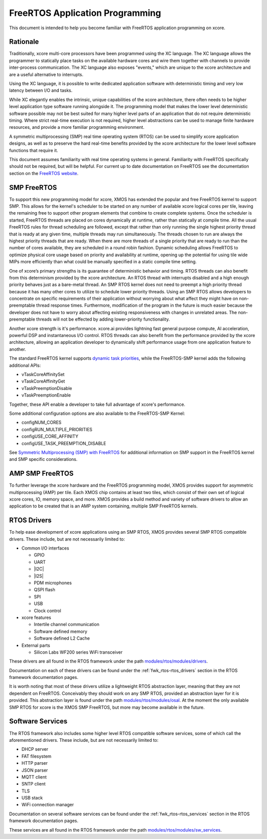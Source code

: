 
################################
FreeRTOS Application Programming
################################

This document is intended to help you become familiar with FreeRTOS application programming on xcore.

*********
Rationale
*********

Traditionally, xcore multi-core processors have been programmed using the XC language. The XC language allows the programmer to statically place tasks on the available hardware cores and wire them together with channels to provide inter-process communication. The XC language also exposes "events," which are unique to the xcore architecture and are a useful alternative to interrupts.

Using the XC language, it is possible to write dedicated application software with deterministic timing and very low latency between I/O and tasks.

While XC elegantly enables the intrinsic, unique capabilities of the xcore architecture, there often needs to be higher level application type software running alongside it. The programming model that makes the lower level deterministic software possible may not be best suited for many higher level parts of an application that do not require deterministic timing. Where strict real-time execution is not required, higher level abstractions can be used to manage finite hardware resources, and provide a more familiar programming environment.

A symmetric multiprocessing (SMP) real time operating system (RTOS) can be used to simplify xcore application designs, as well as to preserve the hard real-time benefits provided by the xcore architecture for the lower level software functions that require it.

This document assumes familiarity with real time operating systems in general. Familiarity with FreeRTOS specifically should not be required, but will be helpful. For current up to date documentation on FreeRTOS see the documentation section on the `FreeRTOS website <https://www.freertos.org/>`_.

************
SMP FreeRTOS
************

To support this new programming model for xcore, XMOS has extended the popular and free FreeRTOS kernel to support SMP. This allows for the kernel's scheduler to be started on any number of available xcore logical cores per tile, leaving the remaining free to support other program elements that combine to create complete systems. Once the scheduler is started, FreeRTOS threads are placed on cores dynamically at runtime, rather than statically at compile time. All the usual FreeRTOS rules for thread scheduling are followed, except that rather than only running the single highest priority thread that is ready at any given time, multiple threads may run simultaneously. The threads chosen to run are always the highest priority threads that are ready. When there are more threads of a single priority that are ready to run than the number of cores available, they are scheduled in a round robin fashion. Dynamic scheduling allows FreeRTOS to optimize physical core usage based on priority and availability at runtime, opening up the potential for using tile wide MIPs more efficiently than what could be manually specified in a static compile time setting.

One of xcore’s primary strengths is its guarantee of deterministic behavior and timing. RTOS threads can also benefit from this determinism provided by the xcore architecture. An RTOS thread with interrupts disabled and a high enough priority behaves just as a bare-metal thread. An SMP RTOS kernel does not need to preempt a high priority thread because it has many other cores to utilize to schedule lower priority threads. Using an SMP RTOS allows developers to concentrate on specific requirements of their application without worrying about what affect they might have on non-preemptable thread response times. Furthermore, modification of the program in the future is much easier because the developer does not have to worry about affecting existing responsiveness with changes in unrelated areas. The non-preemptable threads will not be effected by adding lower-priority functionality.

Another xcore strength is it's performance. xcore.ai provides lightning fast general purpose compute, AI acceleration, powerful DSP and instantaneous I/O control. RTOS threads can also benefit from the performance provided by the xcore architecture, allowing an application developer to dynamically shift performance usage from one application feature to another.

The standard FreeRTOS kernel supports `dynamic task priorities <https://www.freertos.org/Documentation/02-Kernel/04-API-references/02-Task-control/00-Task-control>`_, while the FreeRTOS-SMP kernel adds the following additional APIs:  

- vTaskCoreAffinitySet
- vTaskCoreAffinityGet
- vTaskPreemptionDisable
- vTaskPreemptionEnable

Together, these API enable a developer to take full advantage of xcore's performance.

Some additional configuration options are also available to the FreeRTOS-SMP Kernel:

- configNUM_CORES
- configRUN_MULTIPLE_PRIORITIES
- configUSE_CORE_AFFINITY
- configUSE_TASK_PREEMPTION_DISABLE

See `Symmetric Multiprocessing (SMP) with FreeRTOS <https://freertos.org/symmetric-multiprocessing-introduction.html>`_ for additional information on SMP support in the FreeRTOS kernel and SMP specific considerations.

****************
AMP SMP FreeRTOS
****************

To further leverage the xcore hardware and the FreeRTOS programming model, XMOS provides support for asymmetric multiprocessing (AMP) per tile. Each XMOS chip contains at least two tiles, which consist of their own set of logical xcore cores, IO, memory space, and more. XMOS provides a build method and variety of software drivers to allow an application to be created that is an AMP system containing, multiple SMP FreeRTOS kernels.

************
RTOS Drivers
************

To help ease development of xcore applications using an SMP RTOS, XMOS provides several SMP RTOS compatible drivers. These include, but are not necessarily limited to:

- Common I/O interfaces

  - GPIO
  - UART
  - |I2C|
  - |I2S|
  - PDM microphones
  - QSPI flash
  - SPI
  - USB
  - Clock control

- xcore features

  - Intertile channel communication
  - Software defined memory
  - Software defined L2 Cache

- External parts

  - Silicon Labs WF200 series WiFi transceiver

These drivers are all found in the RTOS framework under the path `modules/rtos/modules/drivers <https://github.com/xmos/fwk_rtos/tree/develop/modules/drivers>`_.

Documentation on each of these drivers can be found under the :ref:`fwk_rtos-rtos_drivers` section in the RTOS framework documentation pages.

It is worth noting that most of these drivers utilize a lightweight RTOS abstraction layer, meaning that they are not dependent on FreeRTOS. Conceivably they should work on any SMP RTOS, provided an abstraction layer for it is provided. This abstraction layer is found under the path `modules/rtos/modules/osal <https://github.com/xmos/fwk_rtos/tree/develop/modules/osal>`_. At the moment the only available SMP RTOS for xcore is the XMOS SMP FreeRTOS, but more may become available in the future.

*****************
Software Services
*****************

The RTOS framework also includes some higher level RTOS compatible software services, some of which call the aforementioned drivers. These include, but are not necessarily limited to:

- DHCP server
- FAT filesystem
- HTTP parser
- JSON parser
- MQTT client
- SNTP client
- TLS
- USB stack
- WiFi connection manager

Documentation on several software services can be found under the :ref:`fwk_rtos-rtos_services` section in the RTOS framework documentation pages.

These services are all found in the RTOS framework under the path `modules/rtos/modules/sw_services <https://github.com/xmos/fwk_rtos/tree/develop/modules/sw_services>`_.

